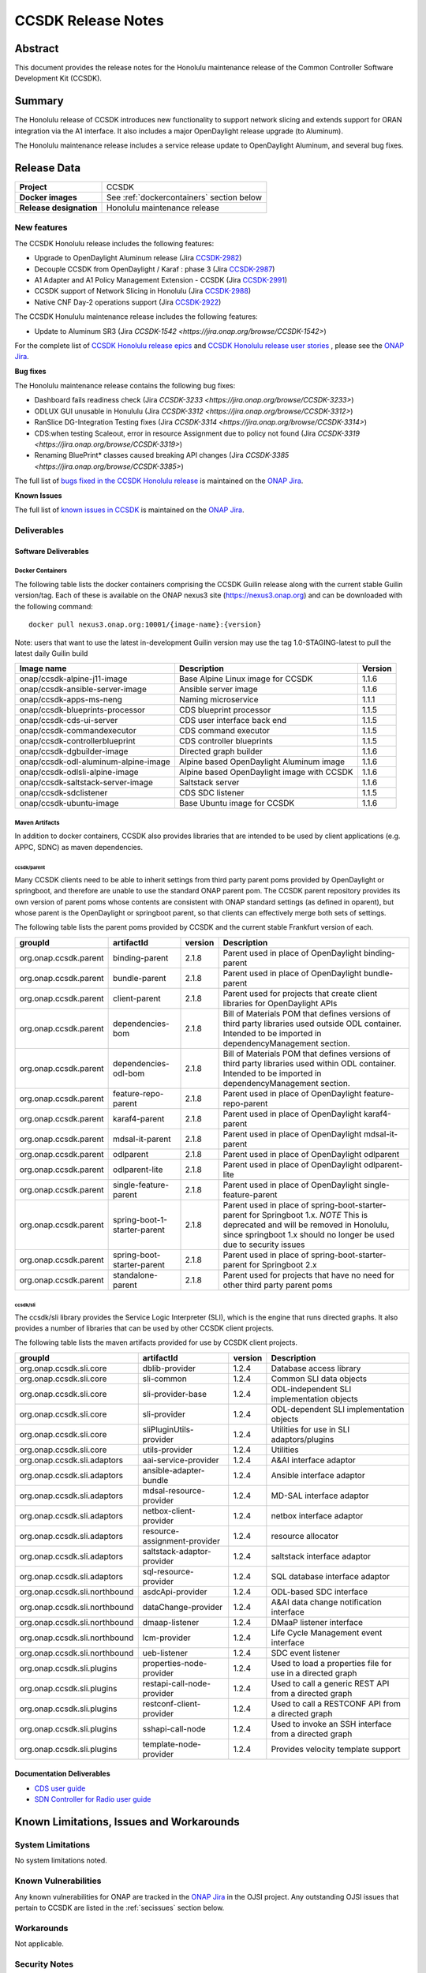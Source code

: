 .. This work is licensed under a Creative Commons Attribution 4.0
   International License.
.. http://creativecommons.org/licenses/by/4.0
.. (c) ONAP Project and its contributors
.. _release_notes:

*******************
CCSDK Release Notes
*******************


Abstract
========

This document provides the release notes for the Honolulu maintenance release of the Common Controller Software
Development Kit (CCSDK).

Summary
=======

The Honolulu release of CCSDK introduces new functionality to support network slicing and extends support
for ORAN integration via the A1 interface.  It also includes a major OpenDaylight release
upgrade (to Aluminum).

The Honolulu maintenance release includes a service release update to OpenDaylight Aluminum, and several bug fixes.


Release Data
============

+-------------------------+-------------------------------------------+
| **Project**             | CCSDK                                     |
|                         |                                           |
+-------------------------+-------------------------------------------+
| **Docker images**       | See :ref:`dockercontainers` section below |
+-------------------------+-------------------------------------------+
| **Release designation** | Honolulu maintenance release              |
|                         |                                           |
+-------------------------+-------------------------------------------+


New features
------------

The CCSDK Honolulu release includes the following features:

* Upgrade to OpenDaylight Aluminum release (Jira `CCSDK-2982 <https://jira.onap.org/browse/CCSDK-2982>`_)
* Decouple CCSDK from OpenDaylight / Karaf : phase 3 (Jira `CCSDK-2987 <https://jira.onap.org/browse/CCSDK-2987>`_)
* A1 Adapter and A1 Policy Management Extension - CCSDK (Jira `CCSDK-2991 <https://jira.onap.org/browse/CCSDK-2991>`_)
* CCSDK support of Network Slicing in Honolulu (Jira `CCSDK-2988 <https://jira.onap.org/browse/CCSDK-2988>`_)
* Native CNF Day-2 operations support (Jira `CCSDK-2922 <https://jira.onap.org/browse/CCSDK-2922>`_)

The CCSDK Honululu maintenance release includes the following features:

* Update to Aluminum SR3 (Jira `CCSDK-1542 <https://jira.onap.org/browse/CCSDK-1542>`)


For the complete list of `CCSDK Honolulu release epics <https://jira.onap.org/issues/?filter=12493>`_ and
`CCSDK Honolulu release user stories <https://jira.onap.org/issues/?filter=12494>`_ , please see the `ONAP Jira`_.

**Bug fixes**

The Honolulu maintenance release contains the following bug fixes:

* Dashboard fails readiness check (Jira `CCSDK-3233 <https://jira.onap.org/browse/CCSDK-3233>`)
* ODLUX GUI unusable in Honululu (Jira `CCSDK-3312 <https://jira.onap.org/browse/CCSDK-3312>`)
* RanSlice DG-Integration Testing fixes (Jira `CCSDK-3314 <https://jira.onap.org/browse/CCSDK-3314>`)
* CDS:when testing Scaleout, error in resource Assignment due to policy not found (Jira `CCSDK-3319 <https://jira.onap.org/browse/CCSDK-3319>`)
* Renaming BluePrint* classes caused breaking API changes (Jira `CCSDK-3385 <https://jira.onap.org/browse/CCSDK-3385>`)

The full list of `bugs fixed in the CCSDK Honolulu release <https://jira.onap.org/issues/?filter=12495>`_ is maintained on the `ONAP Jira`_.

**Known Issues**

The full list of `known issues in CCSDK <https://jira.onap.org/issues/?filter=11341>`_ is maintained on the `ONAP Jira`_.

Deliverables
------------

Software Deliverables
~~~~~~~~~~~~~~~~~~~~~

.. _dockercontainers:

Docker Containers
`````````````````

The following table lists the docker containers comprising the CCSDK Guilin
release along with the current stable Guilin version/tag.  Each of these is
available on the ONAP nexus3 site (https://nexus3.onap.org) and can be downloaded
with the following command::

   docker pull nexus3.onap.org:10001/{image-name}:{version}


Note: users that want to use the latest in-development Guilin version may use the
tag 1.0-STAGING-latest to pull the latest daily Guilin build

+---------------------------------------+--------------------------------------------+---------+
| Image name                            | Description                                | Version |
+=======================================+============================================+=========+
| onap/ccsdk-alpine-j11-image           | Base Alpine Linux image for CCSDK          | 1.1.6   |
+---------------------------------------+--------------------------------------------+---------+
| onap/ccsdk-ansible-server-image       | Ansible server image                       | 1.1.6   |
+---------------------------------------+--------------------------------------------+---------+
| onap/ccsdk-apps-ms-neng               | Naming microservice                        | 1.1.1   |
+---------------------------------------+--------------------------------------------+---------+
| onap/ccsdk-blueprints-processor       | CDS blueprint processor                    | 1.1.5   |
+---------------------------------------+--------------------------------------------+---------+
| onap/ccsdk-cds-ui-server              | CDS user interface back end                | 1.1.5   |
+---------------------------------------+--------------------------------------------+---------+
| onap/ccsdk-commandexecutor            | CDS command executor                       | 1.1.5   |
+---------------------------------------+--------------------------------------------+---------+
| onap/ccsdk-controllerblueprint        | CDS controller blueprints                  | 1.1.5   |
+---------------------------------------+--------------------------------------------+---------+
| onap/ccsdk-dgbuilder-image            | Directed graph builder                     | 1.1.6   |
+---------------------------------------+--------------------------------------------+---------+
| onap/ccsdk-odl-aluminum-alpine-image  | Alpine based OpenDaylight Aluminum image   | 1.1.6   |
+---------------------------------------+--------------------------------------------+---------+
| onap/ccsdk-odlsli-alpine-image        | Alpine based OpenDaylight image with CCSDK | 1.1.6   |
+---------------------------------------+--------------------------------------------+---------+
| onap/ccsdk-saltstack-server-image     | Saltstack server                           | 1.1.6   |
+---------------------------------------+--------------------------------------------+---------+
| onap/ccsdk-sdclistener                | CDS SDC listener                           | 1.1.5   |
+---------------------------------------+--------------------------------------------+---------+
| onap/ccsdk-ubuntu-image               | Base Ubuntu image for CCSDK                | 1.1.6   |
+---------------------------------------+--------------------------------------------+---------+

Maven Artifacts
```````````````
In addition to docker containers, CCSDK also provides libraries that are intended to be used by
client applications (e.g. APPC, SDNC) as maven dependencies.


ccsdk/parent
^^^^^^^^^^^^
Many CCSDK clients need to be able to inherit settings from third party parent poms provided
by OpenDaylight or springboot, and therefore are unable to use the standard ONAP parent pom.
The CCSDK parent repository provides its own version of parent poms whose contents are consistent
with ONAP standard settings (as defined in oparent), but whose parent is the OpenDaylight or
springboot parent, so that clients can effectively merge both sets of settings.

The following table lists the parent poms provided by CCSDK and the current stable
Frankfurt version of each.

+-----------------------+------------------------------+---------+--------------------------------------------------------------------------------------------------+
| groupId               | artifactId                   | version | Description                                                                                      |
+=======================+==============================+=========+==================================================================================================+
| org.onap.ccsdk.parent | binding-parent               | 2.1.8   | Parent used in place of OpenDaylight binding-parent                                              |
+-----------------------+------------------------------+---------+--------------------------------------------------------------------------------------------------+
| org.onap.ccsdk.parent | bundle-parent                | 2.1.8   | Parent used in place of OpenDaylight bundle-parent                                               |
+-----------------------+------------------------------+---------+--------------------------------------------------------------------------------------------------+
| org.onap.ccsdk.parent | client-parent                | 2.1.8   | Parent used for projects that create client libraries for OpenDaylight APIs                      |
+-----------------------+------------------------------+---------+--------------------------------------------------------------------------------------------------+
| org.onap.ccsdk.parent | dependencies-bom             | 2.1.8   | Bill of Materials POM that defines versions of third party libraries used outside ODL container. |
|                       |                              |         | Intended to be imported in dependencyManagement section.                                         |
+-----------------------+------------------------------+---------+--------------------------------------------------------------------------------------------------+
| org.onap.ccsdk.parent | dependencies-odl-bom         | 2.1.8   | Bill of Materials POM that defines versions of third party libraries used within ODL container.  |
|                       |                              |         | Intended to be imported in dependencyManagement section.                                         |
+-----------------------+------------------------------+---------+--------------------------------------------------------------------------------------------------+
| org.onap.ccsdk.parent | feature-repo-parent          | 2.1.8   | Parent used in place of OpenDaylight feature-repo-parent                                         |
+-----------------------+------------------------------+---------+--------------------------------------------------------------------------------------------------+
| org.onap.ccsdk.parent | karaf4-parent                | 2.1.8   | Parent used in place of OpenDaylight karaf4-parent                                               |
+-----------------------+------------------------------+---------+--------------------------------------------------------------------------------------------------+
| org.onap.ccsdk.parent | mdsal-it-parent              | 2.1.8   | Parent used in place of OpenDaylight mdsal-it-parent                                             |
+-----------------------+------------------------------+---------+--------------------------------------------------------------------------------------------------+
| org.onap.ccsdk.parent | odlparent                    | 2.1.8   | Parent used in place of OpenDaylight odlparent                                                   |
+-----------------------+------------------------------+---------+--------------------------------------------------------------------------------------------------+
| org.onap.ccsdk.parent | odlparent-lite               | 2.1.8   | Parent used in place of OpenDaylight odlparent-lite                                              |
+-----------------------+------------------------------+---------+--------------------------------------------------------------------------------------------------+
| org.onap.ccsdk.parent | single-feature-parent        | 2.1.8   | Parent used in place of OpenDaylight single-feature-parent                                       |
+-----------------------+------------------------------+---------+--------------------------------------------------------------------------------------------------+
| org.onap.ccsdk.parent | spring-boot-1-starter-parent | 2.1.8   | Parent used in place of spring-boot-starter-parent for Springboot 1.x.                           |
|                       |                              |         | *NOTE* This is deprecated and will be removed in Honolulu, since springboot 1.x should no        |
|                       |                              |         | longer be used due to security issues                                                            |
+-----------------------+------------------------------+---------+--------------------------------------------------------------------------------------------------+
| org.onap.ccsdk.parent | spring-boot-starter-parent   | 2.1.8   | Parent used in place of spring-boot-starter-parent for Springboot 2.x                            |
+-----------------------+------------------------------+---------+--------------------------------------------------------------------------------------------------+
| org.onap.ccsdk.parent | standalone-parent            | 2.1.8   | Parent used for projects that have no need for other third party parent poms                     |
+-----------------------+------------------------------+---------+--------------------------------------------------------------------------------------------------+

ccsdk/sli
^^^^^^^^^^^^^^
The ccsdk/sli library provides the Service Logic Interpreter (SLI), which is the engine that runs directed graphs.  It also
provides a number of libraries that can be used by other CCSDK client projects.

The following table lists the maven artifacts provided for use by CCSDK client
projects.

+-------------------------------+------------------------------+---------+--------------------------------------------+
| groupId                       | artifactId                   | version | Description                                |
+===============================+==============================+=========+============================================+
| org.onap.ccsdk.sli.core       | dblib-provider               | 1.2.4   | Database access library                    |
+-------------------------------+------------------------------+---------+--------------------------------------------+
| org.onap.ccsdk.sli.core       | sli-common                   | 1.2.4   | Common SLI data objects                    |
+-------------------------------+------------------------------+---------+--------------------------------------------+
| org.onap.ccsdk.sli.core       | sli-provider-base            | 1.2.4   | ODL-independent SLI implementation objects |
+-------------------------------+------------------------------+---------+--------------------------------------------+
| org.onap.ccsdk.sli.core       | sli-provider                 | 1.2.4   | ODL-dependent SLI implementation objects   |
+-------------------------------+------------------------------+---------+--------------------------------------------+
| org.onap.ccsdk.sli.core       | sliPluginUtils-provider      | 1.2.4   | Utilities for use in SLI adaptors/plugins  |
+-------------------------------+------------------------------+---------+--------------------------------------------+
| org.onap.ccsdk.sli.core       | utils-provider               | 1.2.4   | Utilities                                  |
+-------------------------------+------------------------------+---------+--------------------------------------------+
| org.onap.ccsdk.sli.adaptors   | aai-service-provider         | 1.2.4   | A&AI interface adaptor                     |
+-------------------------------+------------------------------+---------+--------------------------------------------+
| org.onap.ccsdk.sli.adaptors   | ansible-adapter-bundle       | 1.2.4   | Ansible interface adaptor                  |
+-------------------------------+------------------------------+---------+--------------------------------------------+
| org.onap.ccsdk.sli.adaptors   | mdsal-resource-provider      | 1.2.4   | MD-SAL interface adaptor                   |
+-------------------------------+------------------------------+---------+--------------------------------------------+
| org.onap.ccsdk.sli.adaptors   | netbox-client-provider       | 1.2.4   | netbox interface adaptor                   |
+-------------------------------+------------------------------+---------+--------------------------------------------+
| org.onap.ccsdk.sli.adaptors   | resource-assignment-provider | 1.2.4   | resource allocator                         |
+-------------------------------+------------------------------+---------+--------------------------------------------+
| org.onap.ccsdk.sli.adaptors   | saltstack-adaptor-provider   | 1.2.4   | saltstack interface adaptor                |
+-------------------------------+------------------------------+---------+--------------------------------------------+
| org.onap.ccsdk.sli.adaptors   | sql-resource-provider        | 1.2.4   | SQL database interface adaptor             |
+-------------------------------+------------------------------+---------+--------------------------------------------+
| org.onap.ccsdk.sli.northbound | asdcApi-provider             | 1.2.4   | ODL-based SDC interface                    |
+-------------------------------+------------------------------+---------+--------------------------------------------+
| org.onap.ccsdk.sli.northbound | dataChange-provider          | 1.2.4   | A&AI data change notification interface    |
+-------------------------------+------------------------------+---------+--------------------------------------------+
| org.onap.ccsdk.sli.northbound | dmaap-listener               | 1.2.4   | DMaaP listener interface                   |
+-------------------------------+------------------------------+---------+--------------------------------------------+
| org.onap.ccsdk.sli.northbound | lcm-provider                 | 1.2.4   | Life Cycle Management event interface      |
+-------------------------------+------------------------------+---------+--------------------------------------------+
| org.onap.ccsdk.sli.northbound | ueb-listener                 | 1.2.4   | SDC event listener                         |
+-------------------------------+------------------------------+---------+--------------------------------------------+
| org.onap.ccsdk.sli.plugins    | properties-node-provider     | 1.2.4   | Used to load a properties file for use in  |
|                               |                              |         | a directed graph                           |
+-------------------------------+------------------------------+---------+--------------------------------------------+
| org.onap.ccsdk.sli.plugins    | restapi-call-node-provider   | 1.2.4   | Used to call a generic REST API from a     |
|                               |                              |         | directed graph                             |
+-------------------------------+------------------------------+---------+--------------------------------------------+
| org.onap.ccsdk.sli.plugins    | restconf-client-provider     | 1.2.4   | Used to call a RESTCONF API from a         |
|                               |                              |         | directed graph                             |
+-------------------------------+------------------------------+---------+--------------------------------------------+
| org.onap.ccsdk.sli.plugins    | sshapi-call-node             | 1.2.4   | Used to invoke an SSH interface from a     |
|                               |                              |         | directed graph                             |
+-------------------------------+------------------------------+---------+--------------------------------------------+
| org.onap.ccsdk.sli.plugins    | template-node-provider       | 1.2.4   | Provides velocity template support         |
+-------------------------------+------------------------------+---------+--------------------------------------------+

Documentation Deliverables
~~~~~~~~~~~~~~~~~~~~~~~~~~
* `CDS user guide`_
* `SDN Controller for Radio user guide`_

Known Limitations, Issues and Workarounds
=========================================

System Limitations
------------------

No system limitations noted.


Known Vulnerabilities
---------------------

Any known vulnerabilities for ONAP are tracked in the `ONAP Jira`_ in the OJSI project.  Any outstanding OJSI issues that
pertain to CCSDK are listed in the :ref:`secissues` section below.


Workarounds
-----------

Not applicable.


Security Notes
--------------

Fixed Security Issues
~~~~~~~~~~~~~~~~~~~~~

There are no new security fixes in the Guilin release.

.. _secissues :

Known Security Issues
~~~~~~~~~~~~~~~~~~~~~

There is currently only one known CCSDK security issue, related to a third party application (netbox) that CCSDK uses:

* `OJSI-160 <https://jira.onap.org/browse/OJSI-160>`_ : netbox-nginx exposes plain text HTTP endpoint using port 30420



Test Results
============
Not applicable


References
==========

For more information on the ONAP Frankfurt release, please see:

#. `ONAP Home Page`_
#. `ONAP Documentation`_
#. `ONAP Release Downloads`_
#. `ONAP Wiki Page`_


.. _`ONAP Home Page`: https://www.onap.org
.. _`ONAP Wiki Page`: https://wiki.onap.org
.. _`ONAP Documentation`: https://docs.onap.org
.. _`ONAP Release Downloads`: https://git.onap.org
.. _`ONAP Jira`: https://jira.onap.org
.. _`CDS user guide`: https://docs.onap.org/en/frankfurt/submodules/ccsdk/cds.git/docs/index.html
.. _`SDN Controller for Radio user guide`: https://docs.onap.org/en/frankfurt/submodules/ccsdk/features.git/docs/guides/onap-user/home.html